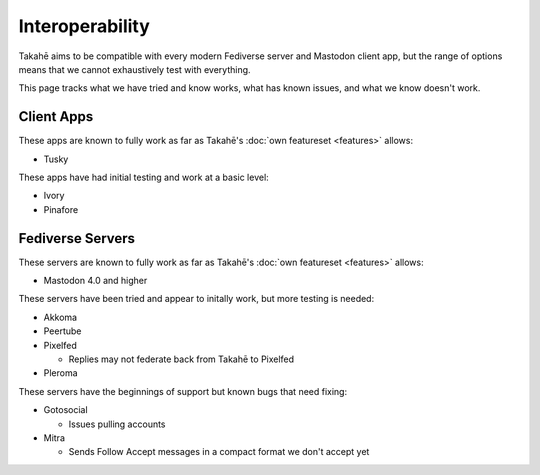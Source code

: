 Interoperability
================

Takahē aims to be compatible with every modern Fediverse server and Mastodon
client app, but the range of options means that we cannot exhaustively test
with everything.

This page tracks what we have tried and know works, what has known issues, and
what we know doesn't work.


Client Apps
-----------

These apps are known to fully work as far as Takahē's
:doc:`own featureset <features>` allows:

* Tusky


These apps have had initial testing and work at a basic level:

* Ivory
* Pinafore


Fediverse Servers
-----------------

These servers are known to fully work as far as Takahē's
:doc:`own featureset <features>` allows:

* Mastodon 4.0 and higher


These servers have been tried and appear to initally work, but more testing is
needed:

* Akkoma

* Peertube

* Pixelfed

  * Replies may not federate back from Takahē to Pixelfed

* Pleroma


These servers have the beginnings of support but known bugs that need fixing:

* Gotosocial

  * Issues pulling accounts

* Mitra

  * Sends Follow Accept messages in a compact format we don't accept yet
